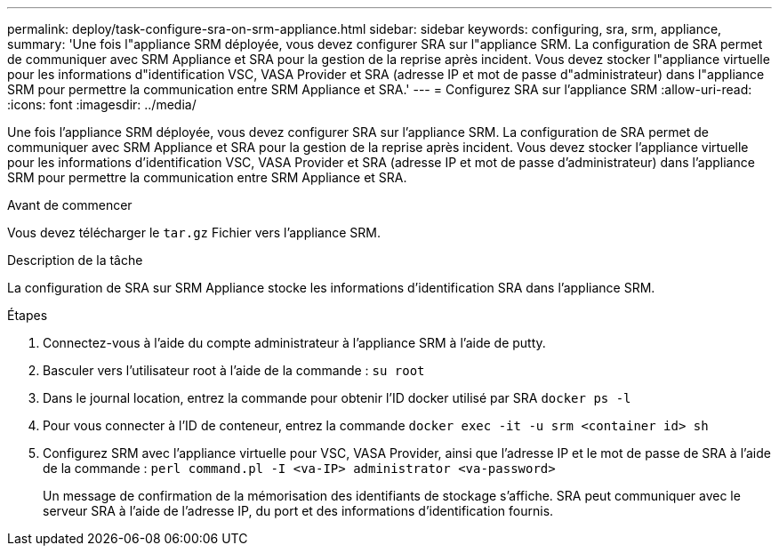 ---
permalink: deploy/task-configure-sra-on-srm-appliance.html 
sidebar: sidebar 
keywords: configuring, sra, srm, appliance, 
summary: 'Une fois l"appliance SRM déployée, vous devez configurer SRA sur l"appliance SRM. La configuration de SRA permet de communiquer avec SRM Appliance et SRA pour la gestion de la reprise après incident. Vous devez stocker l"appliance virtuelle pour les informations d"identification VSC, VASA Provider et SRA (adresse IP et mot de passe d"administrateur) dans l"appliance SRM pour permettre la communication entre SRM Appliance et SRA.' 
---
= Configurez SRA sur l'appliance SRM
:allow-uri-read: 
:icons: font
:imagesdir: ../media/


[role="lead"]
Une fois l'appliance SRM déployée, vous devez configurer SRA sur l'appliance SRM. La configuration de SRA permet de communiquer avec SRM Appliance et SRA pour la gestion de la reprise après incident. Vous devez stocker l'appliance virtuelle pour les informations d'identification VSC, VASA Provider et SRA (adresse IP et mot de passe d'administrateur) dans l'appliance SRM pour permettre la communication entre SRM Appliance et SRA.

.Avant de commencer
Vous devez télécharger le `tar.gz` Fichier vers l'appliance SRM.

.Description de la tâche
La configuration de SRA sur SRM Appliance stocke les informations d'identification SRA dans l'appliance SRM.

.Étapes
. Connectez-vous à l'aide du compte administrateur à l'appliance SRM à l'aide de putty.
. Basculer vers l'utilisateur root à l'aide de la commande : `su root`
. Dans le journal location, entrez la commande pour obtenir l'ID docker utilisé par SRA `docker ps -l`
. Pour vous connecter à l'ID de conteneur, entrez la commande `docker exec -it -u srm <container id> sh`
. Configurez SRM avec l'appliance virtuelle pour VSC, VASA Provider, ainsi que l'adresse IP et le mot de passe de SRA à l'aide de la commande : `perl command.pl -I <va-IP> administrator <va-password>`
+
Un message de confirmation de la mémorisation des identifiants de stockage s'affiche. SRA peut communiquer avec le serveur SRA à l'aide de l'adresse IP, du port et des informations d'identification fournis.



